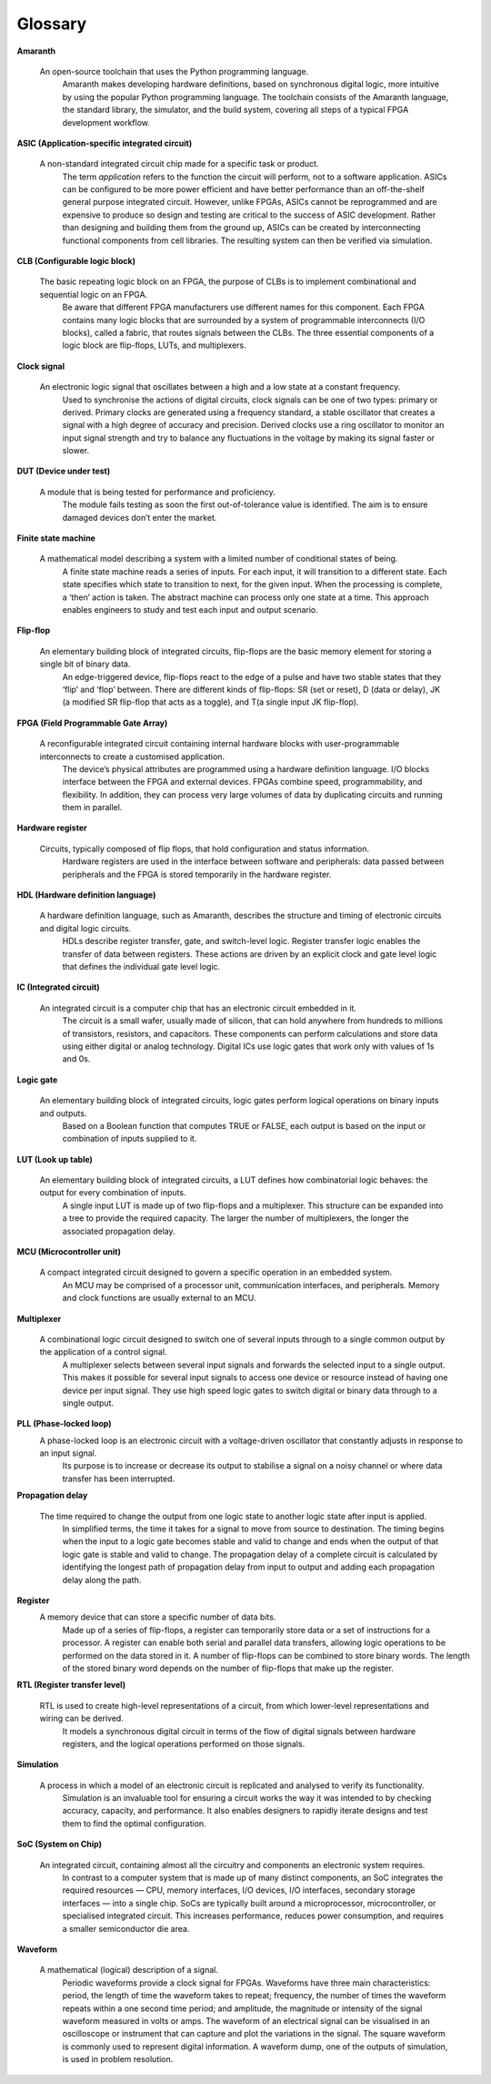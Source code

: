 Glossary
========

**Amaranth**

 An open-source toolchain that uses the Python programming language.
  Amaranth makes developing hardware definitions, based on synchronous digital logic, more intuitive by using the popular Python programming language. The toolchain consists of the Amaranth language, the standard library, the simulator, and the build system, covering all steps of a typical FPGA development workflow.

**ASIC (Application-specific integrated circuit)**

 A non-standard integrated circuit chip made for a specific task or product.
  The term *application* refers to the function the circuit will perform, not to a software application.
  ASICs can be configured to be more power efficient and have better performance than an off-the-shelf general purpose integrated circuit. However, unlike FPGAs, ASICs cannot be reprogrammed and are expensive to produce so design and testing are critical to the success of ASIC development.
  Rather than designing and building them from the ground up, ASICs can be created by interconnecting functional components from cell libraries. The resulting system can then be verified via simulation.

**CLB (Configurable logic block)**

 The basic repeating logic block on an FPGA, the purpose of CLBs is to implement combinational and sequential logic on an FPGA.
  Be aware that different FPGA manufacturers use different names for this component. 
  Each FPGA contains many logic blocks that are surrounded by a system of programmable interconnects (I/O blocks), called a fabric, that routes signals between the CLBs.
  The three essential components of a logic block are flip-flops, LUTs, and multiplexers.

**Clock signal**

 An electronic logic signal that oscillates between a high and a low state at a constant frequency.
  Used to synchronise the actions of digital circuits, clock signals can be one of two types: primary or derived. Primary clocks are generated using a frequency standard, a stable oscillator that creates a signal with a high degree of accuracy and precision. Derived clocks use a ring oscillator to monitor an input signal strength and try to balance any fluctuations in the voltage by making its signal faster or slower. 

**DUT (Device under test)**

 A module that is being tested for performance and proficiency.
  The module fails testing as soon the first out-of-tolerance value is identified. The aim is to ensure damaged devices don’t enter the market.

**Finite state machine**

 A mathematical model describing a system with a limited number of conditional states of being.
  A finite state machine reads a series of inputs. For each input, it will transition to a different state. Each state specifies which state to transition to next, for the given input. When the processing is complete, a ‘then’ action is taken. The abstract machine can process only one state at a time.
  This approach enables engineers to study and test each input and output scenario.

**Flip-flop**

 An elementary building block of integrated circuits, flip-flops are the basic memory element for storing a single bit of binary data.
  An edge-triggered device, flip-flops react to the edge of a pulse and have two stable states that they ‘flip’ and ‘flop’ between. 
  There are different kinds of flip-flops: SR (set or reset), D (data or delay), JK (a modified SR flip-flop that acts as a toggle), and T(a single input JK flip-flop).

**FPGA (Field Programmable Gate Array)**

 A reconfigurable integrated circuit containing internal hardware blocks with user-programmable interconnects to create a customised application.
  The device’s physical attributes are programmed using a hardware definition language. I/O blocks interface between the FPGA and external devices.
  FPGAs combine speed, programmability, and flexibility. In addition, they can process very large volumes of data by duplicating circuits and running them in parallel.

**Hardware register**

 Circuits, typically composed of flip flops, that hold configuration and status information.
  Hardware registers are used in the interface between software and peripherals: data passed between peripherals and the FPGA is stored temporarily in the hardware register. 
**HDL (Hardware definition language)**

 A hardware definition language, such as Amaranth, describes the structure and timing of electronic circuits and digital logic circuits.
  HDLs describe register transfer, gate, and switch-level logic. Register transfer logic enables the transfer of data between registers. These actions are driven by an explicit clock and gate level logic that defines the individual gate level logic. 

**IC (Integrated circuit)**

 An integrated circuit is a computer chip that has an electronic circuit embedded in it.
  The circuit is a small wafer, usually made of silicon, that can hold anywhere from hundreds to millions of transistors, resistors, and capacitors. These components can perform calculations and store data using either digital or analog technology.
  Digital ICs use logic gates that work only with values of 1s and 0s. 

**Logic gate**

 An elementary building block of integrated circuits, logic gates perform logical operations on binary inputs and outputs.
  Based on a Boolean function that computes TRUE or FALSE, each output is based on the input or combination of inputs supplied to it.
**LUT (Look up table)**

 An elementary building block of integrated circuits, a LUT defines how combinatorial logic behaves: the output for every combination of inputs.
  A single input LUT is made up of two flip-flops and a multiplexer. This structure can be expanded into a tree to provide the required capacity. The larger the number of multiplexers, the longer the associated propagation delay.

**MCU (Microcontroller unit)**

 A compact integrated circuit designed to govern a specific operation in an embedded system.
  An MCU may be comprised of a processor unit, communication interfaces, and peripherals. Memory and clock functions are usually external to an MCU.

**Multiplexer**

 A combinational logic circuit designed to switch one of several inputs through to a single common output by the application of a control signal.
  A multiplexer selects between several input signals and forwards the selected input to a single output.  
  This makes it possible for several input signals to access one device or resource instead of having one device per input signal. They use high speed logic gates to switch digital or binary data through to a single output.

**PLL (Phase-locked loop)**
 A phase-locked loop is an electronic circuit with a voltage-driven oscillator that constantly  adjusts in response to an input signal.
  Its purpose is to increase or decrease its output to stabilise a signal on a noisy channel or where data transfer has been interrupted. 

**Propagation delay**

 The time required to change the output from one logic state to another logic state after input is applied.
  In simplified terms, the time it takes for a signal to move from source to destination. The timing begins when the input to a logic gate becomes stable and valid to change and ends when the output of that logic gate is stable and valid to change.
  The propagation delay of a complete circuit is calculated by identifying the longest path of propagation delay from input to output and adding each propagation delay along the path.

**Register**
 A memory device that can store a specific number of data bits.
  Made up of a series of flip-flops, a register can temporarily store data or a set of instructions for a processor. A register can enable both serial and parallel data transfers, allowing logic operations to be performed on the data stored in it.
  A number of flip-flops can be combined to store binary words. The length of the stored binary word depends on the number of flip-flops that make up the register. 

**RTL (Register transfer level)**

 RTL is used to create high-level representations of a circuit, from which lower-level representations and wiring can be derived.
  It models a synchronous digital circuit in terms of the flow of digital signals between hardware registers, and the logical operations performed on those signals.

**Simulation**

 A process in which a model of an electronic circuit is replicated and analysed to verify its functionality.
  Simulation is an invaluable tool for ensuring a circuit works the way it was intended to by checking accuracy, capacity, and performance. It also enables designers to rapidly iterate  designs and test them to find the optimal configuration.

**SoC (System on Chip)**

 An integrated circuit, containing almost all the circuitry and components an electronic system requires.
  In contrast to a computer system that is made up of many distinct components, an SoC integrates the required resources — CPU, memory interfaces, I/O devices, I/O interfaces, secondary storage interfaces — into a single chip. SoCs are typically built around a microprocessor, microcontroller, or specialised integrated circuit. This increases performance, reduces power consumption, and requires a smaller semiconductor die area.

**Waveform**

 A mathematical (logical) description of a signal.
  Periodic waveforms provide a clock signal for FPGAs.
  Waveforms have three main characteristics: period, the length of time the waveform takes to repeat; frequency, the number of times the waveform repeats within a one second time period; and amplitude, the magnitude or intensity of the signal waveform measured in volts or amps.
  The waveform of an electrical signal can be visualised in an oscilloscope or instrument that can capture and plot the variations in the signal. The square waveform is commonly used to represent digital information.
  A waveform dump, one of the outputs of simulation, is used in problem resolution.